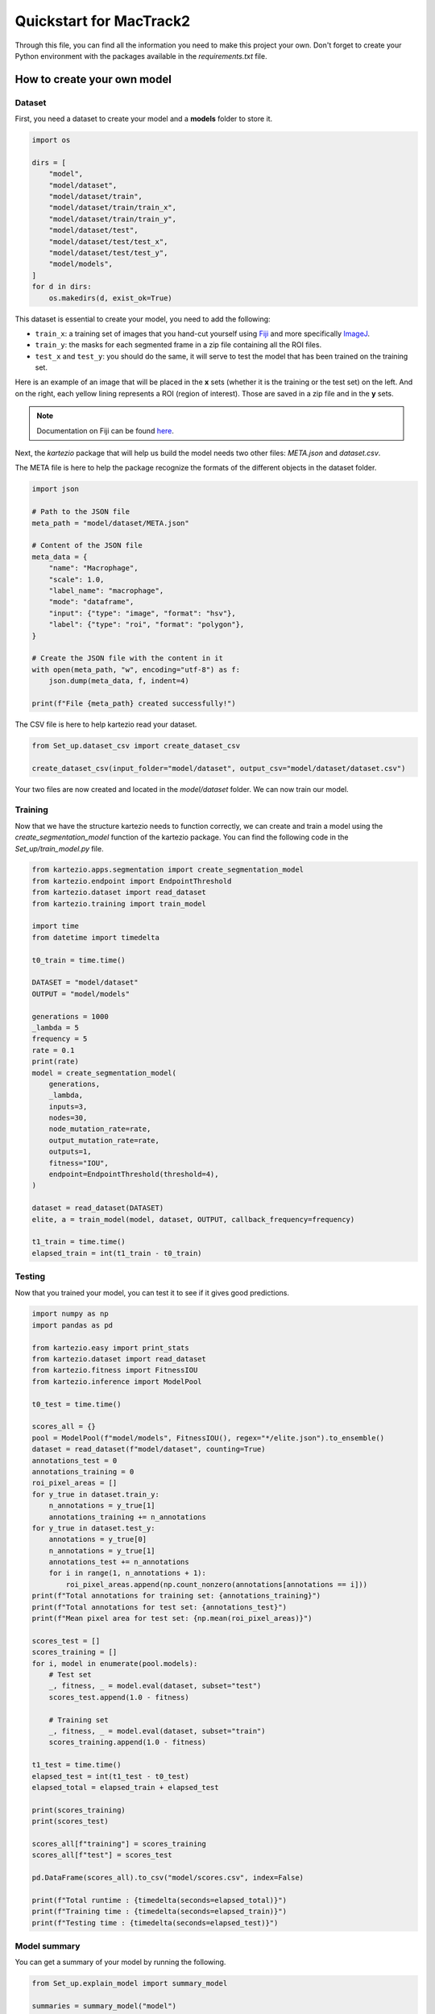 Quickstart for MacTrack2
========================

Through this file, you can find all the information you need to make this project your own. Don't forget to create your Python environment with the packages available in the `requirements.txt` file.

How to create your own model
----------------------------

Dataset
++++++++

First, you need a dataset to create your model and a **models** folder to store it.

.. code-block:: python

   import os

   dirs = [
       "model",
       "model/dataset",
       "model/dataset/train",
       "model/dataset/train/train_x",
       "model/dataset/train/train_y",
       "model/dataset/test",
       "model/dataset/test/test_x",
       "model/dataset/test/test_y",
       "model/models",
   ]
   for d in dirs:
       os.makedirs(d, exist_ok=True)

This dataset is essential to create your model, you need to add the following:

* ``train_x``: a training set of images that you hand-cut yourself using `Fiji <https://imagej.net/software/fiji/downloads>`_ and more specifically `ImageJ <https://imagej.net/software/imagej>`_.
* ``train_y``: the masks for each segmented frame in a zip file containing all the ROI files.
* ``test_x`` and ``test_y``: you should do the same, it will serve to test the model that has been trained on the training set.

Here is an example of an image that will be placed in the **x** sets (whether it is the training or the test set) on the left. And on the right, each yellow lining represents a ROI (region of interest). Those are saved in a zip file and in the **y** sets.

.. raw:: html

   <p align="center">
     <img src="./doc/souce/images/example_frame.jpg" alt="frame_ex" width="45%"/>
     <img src="./doc/source/images/example_frame_ROI.jpg" alt="ROI_ex" width="45%"/>
   </p>

.. note::
   Documentation on Fiji can be found `here <https://imagej.net/ij/docs/index.html>`_.

Next, the `kartezio` package that will help us build the model needs two other files: `META.json` and `dataset.csv`.

The META file is here to help the package recognize the formats of the different objects in the dataset folder.

.. code-block:: python

   import json

   # Path to the JSON file
   meta_path = "model/dataset/META.json"

   # Content of the JSON file
   meta_data = {
       "name": "Macrophage",
       "scale": 1.0,
       "label_name": "macrophage",
       "mode": "dataframe",
       "input": {"type": "image", "format": "hsv"},
       "label": {"type": "roi", "format": "polygon"},
   }

   # Create the JSON file with the content in it
   with open(meta_path, "w", encoding="utf-8") as f:
       json.dump(meta_data, f, indent=4)

   print(f"File {meta_path} created successfully!")

The CSV file is here to help kartezio read your dataset.

.. code-block:: python

   from Set_up.dataset_csv import create_dataset_csv

   create_dataset_csv(input_folder="model/dataset", output_csv="model/dataset/dataset.csv")

Your two files are now created and located in the `model/dataset` folder. We can now train our model.

Training
++++++++

Now that we have the structure kartezio needs to function correctly, we can create and train a model using the `create_segmentation_model` function of the kartezio package. You can find the following code in the `Set_up/train_model.py` file.

.. code-block:: python

   from kartezio.apps.segmentation import create_segmentation_model
   from kartezio.endpoint import EndpointThreshold
   from kartezio.dataset import read_dataset
   from kartezio.training import train_model

   import time
   from datetime import timedelta

   t0_train = time.time()

   DATASET = "model/dataset"
   OUTPUT = "model/models"

   generations = 1000
   _lambda = 5
   frequency = 5
   rate = 0.1
   print(rate)
   model = create_segmentation_model(
       generations,
       _lambda,
       inputs=3,
       nodes=30,
       node_mutation_rate=rate,
       output_mutation_rate=rate,
       outputs=1,
       fitness="IOU",
       endpoint=EndpointThreshold(threshold=4),
   )

   dataset = read_dataset(DATASET)
   elite, a = train_model(model, dataset, OUTPUT, callback_frequency=frequency)

   t1_train = time.time()
   elapsed_train = int(t1_train - t0_train)

Testing
+++++++

Now that you trained your model, you can test it to see if it gives good predictions.

.. code-block:: python

   import numpy as np
   import pandas as pd

   from kartezio.easy import print_stats
   from kartezio.dataset import read_dataset
   from kartezio.fitness import FitnessIOU
   from kartezio.inference import ModelPool

   t0_test = time.time()

   scores_all = {}
   pool = ModelPool(f"model/models", FitnessIOU(), regex="*/elite.json").to_ensemble()
   dataset = read_dataset(f"model/dataset", counting=True)
   annotations_test = 0
   annotations_training = 0
   roi_pixel_areas = []
   for y_true in dataset.train_y:
       n_annotations = y_true[1]
       annotations_training += n_annotations
   for y_true in dataset.test_y:
       annotations = y_true[0]
       n_annotations = y_true[1]
       annotations_test += n_annotations
       for i in range(1, n_annotations + 1):
           roi_pixel_areas.append(np.count_nonzero(annotations[annotations == i]))
   print(f"Total annotations for training set: {annotations_training}")
   print(f"Total annotations for test set: {annotations_test}")
   print(f"Mean pixel area for test set: {np.mean(roi_pixel_areas)}")

   scores_test = []
   scores_training = []
   for i, model in enumerate(pool.models):
       # Test set
       _, fitness, _ = model.eval(dataset, subset="test")
       scores_test.append(1.0 - fitness)

       # Training set
       _, fitness, _ = model.eval(dataset, subset="train")
       scores_training.append(1.0 - fitness)

   t1_test = time.time()
   elapsed_test = int(t1_test - t0_test)
   elapsed_total = elapsed_train + elapsed_test

   print(scores_training)
   print(scores_test)

   scores_all[f"training"] = scores_training
   scores_all[f"test"] = scores_test

   pd.DataFrame(scores_all).to_csv("model/scores.csv", index=False)

   print(f"Total runtime : {timedelta(seconds=elapsed_total)}")
   print(f"Training time : {timedelta(seconds=elapsed_train)}")
   print(f"Testing time : {timedelta(seconds=elapsed_test)}")

Model summary
+++++++++++++

You can get a summary of your model by running the following.

.. code-block:: python

   from Set_up.explain_model import summary_model

   summaries = summary_model("model")

You can create a ``csv`` file for the nodes that will help you understand your model.

.. code-block:: python

   for summary in summaries:
       print(summary.to_csv())

You can also access other parameters that are not displayed in the summary, for instance:

.. code-block:: python

   print(summaries[0].keys())

And you can extract any object from that list.

.. code-block:: python

   print(summaries[0].endpoint)

Model visualization
++++++++++++++++++++

You can visualize the model you've just created and tested by running the following code.

.. code-block:: python

   from mactrack.visualisation.viz_model import comp_model

   comp_model("./model", train=False)

You have two options to visualize your model:

* If you put `train=False`, it will compare the test set with the predictions on the test set.
* If you put `train=True`, it will compare the training set with the predictions on the training set.

You can then find the results in the `output` folder.

.. code-block:: python

   comp_model("./model", train=True)

Calculate IOU
+++++++++++++

You have to be careful with the second argument. If you've put `train=False` (default), you will have to use the test set. If you've put `train=True`, you will have to use the training set, which means that your second argument will be `./model/dataset/train/train_y/` and not `./model/dataset/test/test_y/`.

.. code-block:: python

   from mactrack.visualisation.iou import mean_global_iou

   mean_global_iou(
       "./model_output/test_def/ROIs_pred_def/",
       "./model/dataset/test/test_y/",
       "./model_output/comparison/",
   )

